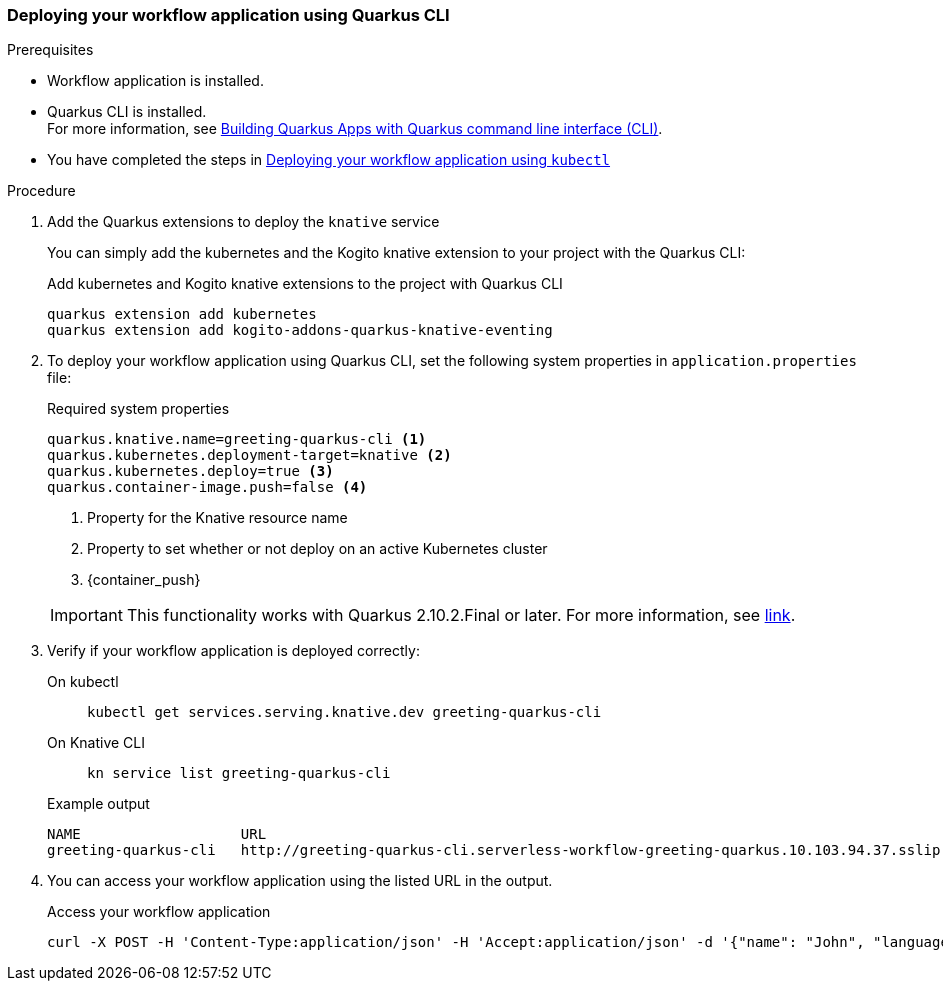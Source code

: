 // links
:quarkus_k8s_deploy_url: https://github.com/quarkusio/quarkus/issues/26385

[[proc-deploy-sw-application-quarkus-cli]]
=== Deploying your workflow application using Quarkus CLI

.Prerequisites
* Workflow application is installed.
* Quarkus CLI is installed. +
For more information, see link:{quarkus_cli_url}[Building Quarkus Apps with Quarkus command line interface (CLI)].
* You have completed the steps in link:#proc-deploy-sw-application-kubectl[Deploying your workflow application using `kubectl`]

.Procedure
. Add the Quarkus extensions to deploy the `knative` service
+
--
You can simply add the kubernetes and the Kogito knative extension to your project with the Quarkus CLI:

.Add kubernetes and Kogito knative extensions to the project with Quarkus CLI
[source,shell]
----
quarkus extension add kubernetes
quarkus extension add kogito-addons-quarkus-knative-eventing
----
--
. To deploy your workflow application using Quarkus CLI, set the following system properties in `application.properties` file:
+
--
.Required system properties
[source,properties]
----
quarkus.knative.name=greeting-quarkus-cli <1>
quarkus.kubernetes.deployment-target=knative <2>
quarkus.kubernetes.deploy=true <3>
quarkus.container-image.push=false <4>
----

<1> Property for the Knative resource name
<2> Property to set whether or not deploy on an active Kubernetes cluster
<3> {container_push}

[IMPORTANT]
====
This functionality works with Quarkus 2.10.2.Final or later. For more information, see
link:{quarkus_k8s_deploy_url}[link].
====
--

. Verify if your workflow application is deployed correctly:
+
--
[tabs]
====
On kubectl::
+
[source,shell]
----
kubectl get services.serving.knative.dev greeting-quarkus-cli
----
On Knative CLI::
+
[source,shell]
----
kn service list greeting-quarkus-cli
----
====

.Example output
[source,shell]
----
NAME                   URL                                                                                      LATEST                       AGE    CONDITIONS   READY   REASON
greeting-quarkus-cli   http://greeting-quarkus-cli.serverless-workflow-greeting-quarkus.10.103.94.37.sslip.io   greeting-quarkus-cli-00001   7m6s   3 OK / 3     True
----
--

. You can access your workflow application using the listed URL in the output.
+
--
.Access your workflow application
[source,shell]
----
curl -X POST -H 'Content-Type:application/json' -H 'Accept:application/json' -d '{"name": "John", "language": "English"}' http://greeting-quarkus-cli.serverless-workflow-greeting-quarkus.10.103.94.37.sslip.io/jsongreet.37.sslip.io/jsongreet
----
--